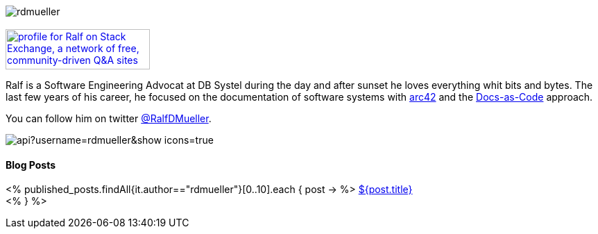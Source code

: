 :jbake-title: Ralf D. Müller
:jbake-date: 2020-11-19
:jbake-type: page
:jbake-status: published

++++
<style>
.exampleblock > .content {
    border: 0px;
}
</style>
++++

ifndef::imagesdir[:imagesdir: ./images/]

[.row]
====

[.text-center]
[.col-md-2]
--
image::profiles/rdmueller.jpg[]

++++
        <a href="mailto:ralf.d.mueller@gmail.com"><i class="svg-icon email"></i></a>
        <a href="http://github.com/rdmueller"><i class="svg-icon github"></i></a>
        <a href="/feed.xml"><i class="svg-icon rss"></i></a>
        <a href="http://twitter.com/RalfDMueller"><i class="svg-icon twitter"></i></a>


<br />
<a href="https://stackexchange.com/users/70694">
<img src="https://stackexchange.com/users/flair/70694.png" width="208" height="58" alt="profile for Ralf on Stack Exchange, a network of free, community-driven Q&amp;A sites" title="profile for Ralf on Stack Exchange, a network of free, community-driven Q&amp;A sites">
</a>
++++

--

[.col-md-5]
--

Ralf is a Software Engineering Advocat at DB Systel during the day and after sunset he loves everything whit bits and bytes.
The last few years of his career, he focused on the documentation of software systems with https://arc42.org[arc42] and the https://docs-as-co.de[Docs-as-Code] approach.

You can follow him on twitter https://twitter.com/RalfDMueller[@RalfDMueller].

image::https://github-readme-stats.vercel.app/api?username=rdmueller&show_icons=true[]

--

[.col-md-5]
--

[discrete]
==== Blog Posts

<% published_posts.findAll{it.author=="rdmueller"}[0..10].each { post -> %>
link:/${post.uri}[${post.title}] +
<% } %>

--

====

//Ralf ist tagsüber Software Engineering Advocat bei der DB Systel und nach Sonnenuntergang zu allem zu begeistern, was mit IT zu tun hat.
//Die letzten Jahre seiner Karriere hat er sich auf die Dokumentation von Software Systemen mit https://arc42.org[arc42] und dem https://docs-as-co.de[Docs-as-Code] Ansatz fokussiert.




//Tweet integration
//3 Github Side-projects
//DB Systel
//http://rdmueller.github.io/
// https://calendly.com/
